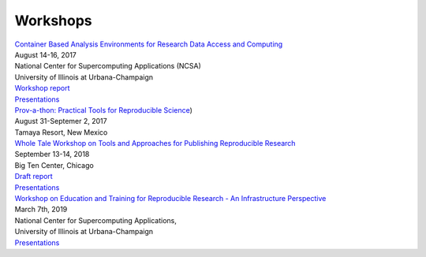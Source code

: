 
Workshops
=========


| `Container Based Analysis Environments for Research Data Access and Computing <https://nationaldataservice.atlassian.net/wiki/spaces/NDSC/pages/37284774/Container+Analysis+Environments+Workshop>`__
| August 14-16, 2017
| National Center for Supercomputing Applications (NCSA)
| University of Illinois at Urbana-Champaign
| `Workshop report <https://zenodo.org/record/1045240#.XIzP7BNKh24>`__
| `Presentations <https://github.com/nds-org/container-analysis-workshop>`__

| `Prov-a-thon: Practical Tools for Reproducible Science <https://dataoneorg.github.io/provathon-2017/>`_)
| August 31-Septemer 2, 2017
| Tamaya Resort, New Mexico

| `Whole Tale Workshop on Tools and Approaches for Publishing Reproducible Research <https://wholetale.org/2018/06/26/working-group-workshop.html>`__
| September 13-14, 2018
| Big Ten Center, Chicago
| `Draft report <https://docs.google.com/document/d/1bOHlJbDuzynlWa0QN4AgDd8rqlZGCsaFP2flR691L_4/edit?usp=sharing>`__
| `Presentations <https://drive.google.com/drive/folders/1baVMuew7RklSNIhziKHI-8egsKZvry8a?usp=sharing>`__

| `Workshop on Education and Training for Reproducible Research - An Infrastructure Perspective <https://wholetale.org/2019/02/22/education-workshop.html>`__
| March 7th, 2019
| National Center for Supercomputing Applications,
| University of Illinois at Urbana-Champaign
| `Presentations <https://drive.google.com/drive/folders/13yWEepAXpjfPxjQ8KRI1ICUi0j5q0poe?usp=sharing>`__
